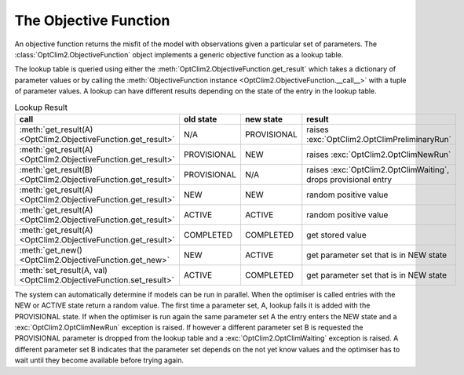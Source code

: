 The Objective Function
======================

An objective function returns the misfit of the model with observations given a particular set of parameters. The :class:`OptClim2.ObjectiveFunction` object implements a generic objective function as a lookup table.

The lookup table is queried using either the :meth:`OptClim2.ObjectiveFunction.get_result` which takes a dictionary of parameter values or by calling the :meth:`ObjectiveFunction instance <OptClim2.ObjectiveFunction.__call__>` with a tuple of parameter values. A lookup can have different results depending on the state of the entry in the lookup table.

.. list-table:: Lookup Result
   :header-rows: 1

   * - call
     - old state
     - new state
     - result
   * - :meth:`get_result(A) <OptClim2.ObjectiveFunction.get_result>`
     - N/A
     - PROVISIONAL
     - raises :exc:`OptClim2.OptClimPreliminaryRun`
   * - :meth:`get_result(A) <OptClim2.ObjectiveFunction.get_result>`
     - PROVISIONAL
     - NEW
     - raises :exc:`OptClim2.OptClimNewRun`
   * - :meth:`get_result(B) <OptClim2.ObjectiveFunction.get_result>`
     - PROVISIONAL
     - N/A
     - raises :exc:`OptClim2.OptClimWaiting`, drops provisional entry
   * - :meth:`get_result(A) <OptClim2.ObjectiveFunction.get_result>`
     - NEW
     - NEW
     - random positive value
   * - :meth:`get_result(A) <OptClim2.ObjectiveFunction.get_result>`
     - ACTIVE
     - ACTIVE
     - random positive value
   * - :meth:`get_result(A) <OptClim2.ObjectiveFunction.get_result>`
     - COMPLETED
     - COMPLETED
     - get stored value
   * - :meth:`get_new() <OptClim2.ObjectiveFunction.get_new>`
     - NEW
     - ACTIVE
     - get parameter set that is in NEW state
   * - :meth:`set_result(A, val) <OptClim2.ObjectiveFunction.set_result>`
     - ACTIVE
     - COMPLETED
     - get parameter set that is in NEW state

The system can automatically determine if models can be run in parallel. When the optimiser is called entries with the NEW or ACTIVE state return a random value. The first time a parameter set, A, lookup fails it is added with the PROVISIONAL state. If when the optimiser is run again the same parameter set A the entry enters the NEW state and a :exc:`OptClim2.OptClimNewRun` exception is raised. If however a different parameter set B is requested the PROVISIONAL parameter is dropped from the lookup table and a :exc:`OptClim2.OptClimWaiting` exception is raised. A different parameter set B indicates that the parameter set depends on the not yet know values and the optimiser has to wait until they become available before trying again.
